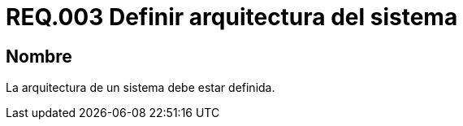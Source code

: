 :slug: rules/003/
:category: rules
:description: En el presente documento se detallan los requerimientos de seguridad relacionados a la arquitectura sobre la cual se apoya un sistema. Dado que ésta permite entre otras cosas, tener en cuenta aspectos como la estructura, comportamiento, usabilidad, funcionalidad, rendimiento, reutilización, etc.
:keywords: Requerimiento, Seguridad, Arquitectura, Sistema, Componentes, Estructura.
:rules: yes
:translate: rules/003/

= REQ.003 Definir arquitectura del sistema

== Nombre

La arquitectura de un sistema debe estar definida.
